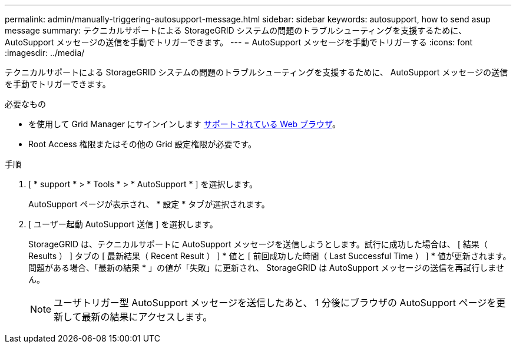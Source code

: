 ---
permalink: admin/manually-triggering-autosupport-message.html 
sidebar: sidebar 
keywords: autosupport, how to send asup message 
summary: テクニカルサポートによる StorageGRID システムの問題のトラブルシューティングを支援するために、 AutoSupport メッセージの送信を手動でトリガーできます。 
---
= AutoSupport メッセージを手動でトリガーする
:icons: font
:imagesdir: ../media/


[role="lead"]
テクニカルサポートによる StorageGRID システムの問題のトラブルシューティングを支援するために、 AutoSupport メッセージの送信を手動でトリガーできます。

.必要なもの
* を使用して Grid Manager にサインインします xref:../admin/web-browser-requirements.adoc[サポートされている Web ブラウザ]。
* Root Access 権限またはその他の Grid 設定権限が必要です。


.手順
. [ * support * > * Tools * > * AutoSupport * ] を選択します。
+
AutoSupport ページが表示され、 * 設定 * タブが選択されます。

. [ ユーザー起動 AutoSupport 送信 ] を選択します。
+
StorageGRID は、テクニカルサポートに AutoSupport メッセージを送信しようとします。試行に成功した場合は、 [ 結果（ Results ） ] タブの [ 最新結果（ Recent Result ） ] * 値と [ 前回成功した時間（ Last Successful Time ） ] * 値が更新されます。問題がある場合、「最新の結果 * 」の値が「失敗」に更新され、 StorageGRID は AutoSupport メッセージの送信を再試行しません。

+

NOTE: ユーザトリガー型 AutoSupport メッセージを送信したあと、 1 分後にブラウザの AutoSupport ページを更新して最新の結果にアクセスします。


